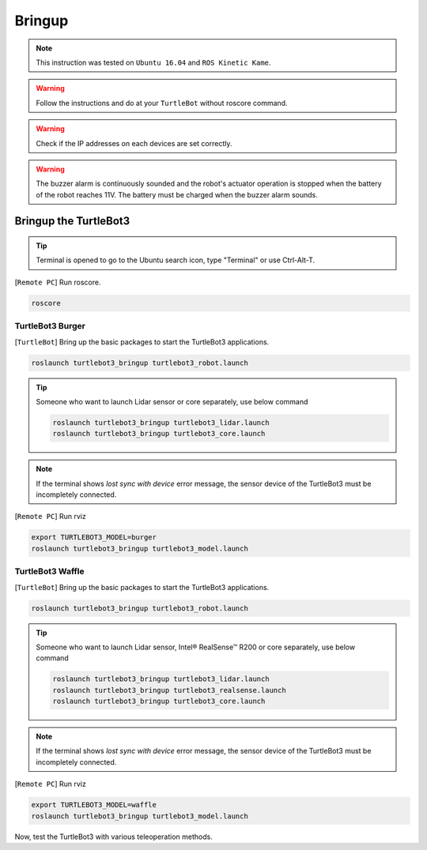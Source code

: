.. _chapter_bringup:

Bringup
=======

.. image:: _static/software/remote_pc_and_turtlebot.png
    :align: center

.. NOTE:: This instruction was tested on ``Ubuntu 16.04`` and ``ROS Kinetic Kame``.

.. WARNING:: Follow the instructions and do at your ``TurtleBot`` without roscore command.

.. WARNING:: Check if the IP addresses on each devices are set correctly.

.. WARNING:: The buzzer alarm is continuously sounded and the robot's actuator operation is stopped when the battery of the robot reaches 11V. The battery must be charged when the buzzer alarm sounds.


Bringup the TurtleBot3
----------------------

.. TIP:: Terminal is opened to go to the Ubuntu search icon, type "Terminal" or use Ctrl-Alt-T.

[``Remote PC``] Run roscore.

.. code-block:: bash

  roscore


TurtleBot3 Burger
~~~~~~~~~~~~~~~~~

[``TurtleBot``] Bring up the basic packages to start the TurtleBot3 applications.

.. code-block:: bash

  roslaunch turtlebot3_bringup turtlebot3_robot.launch

.. TIP::
  Someone who want to launch Lidar sensor or core separately, use below command

  .. code-block:: bash

    roslaunch turtlebot3_bringup turtlebot3_lidar.launch
    roslaunch turtlebot3_bringup turtlebot3_core.launch

.. NOTE::
  If the terminal shows `lost sync with device` error message, the sensor device of the TurtleBot3 must be incompletely connected.

[``Remote PC``] Run rviz

.. code-block:: bash

  export TURTLEBOT3_MODEL=burger
  roslaunch turtlebot3_bringup turtlebot3_model.launch

.. image:: _static/bringup/rviz_burger_model.jpg

TurtleBot3 Waffle
~~~~~~~~~~~~~~~~~

[``TurtleBot``] Bring up the basic packages to start the TurtleBot3 applications.

.. code-block:: bash

  roslaunch turtlebot3_bringup turtlebot3_robot.launch

.. TIP::
  Someone who want to launch Lidar sensor, Intel® RealSense™ R200 or core separately, use below command

  .. code-block:: bash

    roslaunch turtlebot3_bringup turtlebot3_lidar.launch
    roslaunch turtlebot3_bringup turtlebot3_realsense.launch
    roslaunch turtlebot3_bringup turtlebot3_core.launch

.. NOTE::
  If the terminal shows `lost sync with device` error message, the sensor device of the TurtleBot3 must be incompletely connected.

[``Remote PC``] Run rviz

.. code-block:: bash

  export TURTLEBOT3_MODEL=waffle
  roslaunch turtlebot3_bringup turtlebot3_model.launch

.. image:: _static/bringup/rviz_waffle_model.jpg

Now, test the TurtleBot3 with various teleoperation methods.
